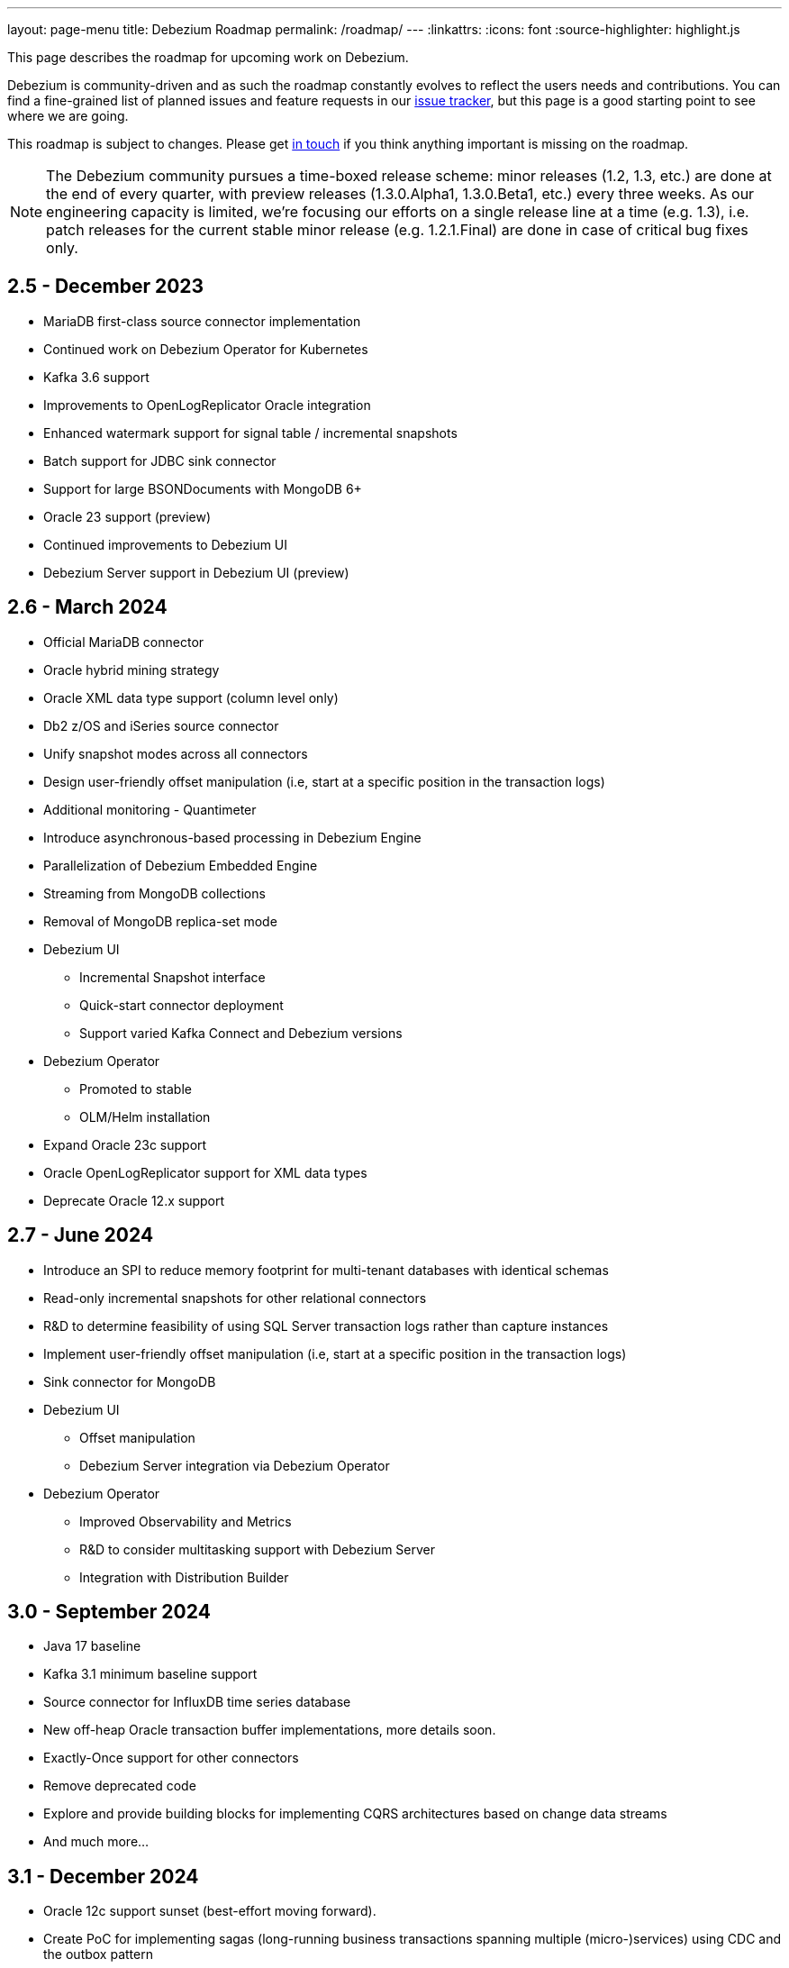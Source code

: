 ---
layout: page-menu
title: Debezium Roadmap
permalink: /roadmap/
---
:linkattrs:
:icons: font
:source-highlighter: highlight.js

This page describes the roadmap for upcoming work on Debezium.

Debezium is community-driven and as such the roadmap constantly evolves to reflect the users needs and contributions.
You can find a fine-grained list of planned issues and feature requests in our https://issues.redhat.com/browse/DBZ[issue tracker],
but this page is a good starting point to see where we are going.

This roadmap is subject to changes.
Please get https://groups.google.com/forum/#!forum/debezium[in touch] if you think anything important is missing on the roadmap.

[NOTE]
====
The Debezium community pursues a time-boxed release scheme: minor releases (1.2, 1.3, etc.) are done at the end of every quarter,
with preview releases (1.3.0.Alpha1, 1.3.0.Beta1, etc.) every three weeks.
As our engineering capacity is limited, we're focusing our efforts on a single release line at a time (e.g. 1.3),
i.e. patch releases for the current stable minor release (e.g. 1.2.1.Final) are done in case of critical bug fixes only.
====

== 2.5 - December 2023

* MariaDB first-class source connector implementation
* Continued work on Debezium Operator for Kubernetes
* Kafka 3.6 support
* Improvements to OpenLogReplicator Oracle integration
* Enhanced watermark support for signal table / incremental snapshots
* Batch support for JDBC sink connector
* Support for large BSONDocuments with MongoDB 6+
* Oracle 23 support (preview)
* Continued improvements to Debezium UI
* Debezium Server support in Debezium UI (preview)

== 2.6 - March 2024

* Official MariaDB connector
* Oracle hybrid mining strategy
* Oracle XML data type support (column level only)
* Db2 z/OS and iSeries source connector
* Unify snapshot modes across all connectors
* Design user-friendly offset manipulation (i.e, start at a specific position in the transaction logs)
* Additional monitoring - Quantimeter
* Introduce asynchronous-based processing in Debezium Engine
* Parallelization of Debezium Embedded Engine
* Streaming from MongoDB collections
* Removal of MongoDB replica-set mode
* Debezium UI
** Incremental Snapshot interface
** Quick-start connector deployment
** Support varied Kafka Connect and Debezium versions
* Debezium Operator
** Promoted to stable
** OLM/Helm installation
* Expand Oracle 23c support
* Oracle OpenLogReplicator support for XML data types
* Deprecate Oracle 12.x support

== 2.7 - June 2024

* Introduce an SPI to reduce memory footprint for multi-tenant databases with identical schemas
* Read-only incremental snapshots for other relational connectors
* R&D to determine feasibility of using SQL Server transaction logs rather than capture instances
* Implement user-friendly offset manipulation (i.e, start at a specific position in the transaction logs)
* Sink connector for MongoDB
* Debezium UI
** Offset manipulation
** Debezium Server integration via Debezium Operator
* Debezium Operator
** Improved Observability and Metrics
** R&D to consider multitasking support with Debezium Server
** Integration with Distribution Builder

== 3.0 - September 2024

* Java 17 baseline
* Kafka 3.1 minimum baseline support
* Source connector for InfluxDB time series database
* New off-heap Oracle transaction buffer implementations, more details soon.
* Exactly-Once support for other connectors
* Remove deprecated code
* Explore and provide building blocks for implementing CQRS architectures based on change data streams
* And much more...

== 3.1 - December 2024

* Oracle 12c support sunset (best-effort moving forward).
* Create PoC for implementing sagas (long-running business transactions spanning multiple (micro-)services) using CDC and the outbox pattern

== Future Releases

* Add schema history compaction tool
* Provide a Debezium-specific SPI for describing change event schemas
* API/SPI allowing to implement custom connectors on the foundations of Debezium
* Exploration of creating aggregated events, based on the streams/data from multiple tables, so to enable use cases which need to incorporate data from multiple tables into a single output structure (e.g. an Elasticsearch document containing order and orderline info)
* Support for Infinispan as a source
* Allow to propagate custom contextual data in change messages (e.g. the business user doing a certain change)
* Provide more detailed monitoring information about Debezium's internal state and health via JMX (e.g. to spot loss of DB connection while the connector still is running)
* Explore publication of change events via reactive data streams (on top of embedded connector)
* New implementation of the Debezium embedded engine independent of Kafka Connect APIs
* Debezium UI - New CLI tooling

== Past Releases

Please see the link:/releases[releases overview] page to learn more about the contents of past Debezium releases.
